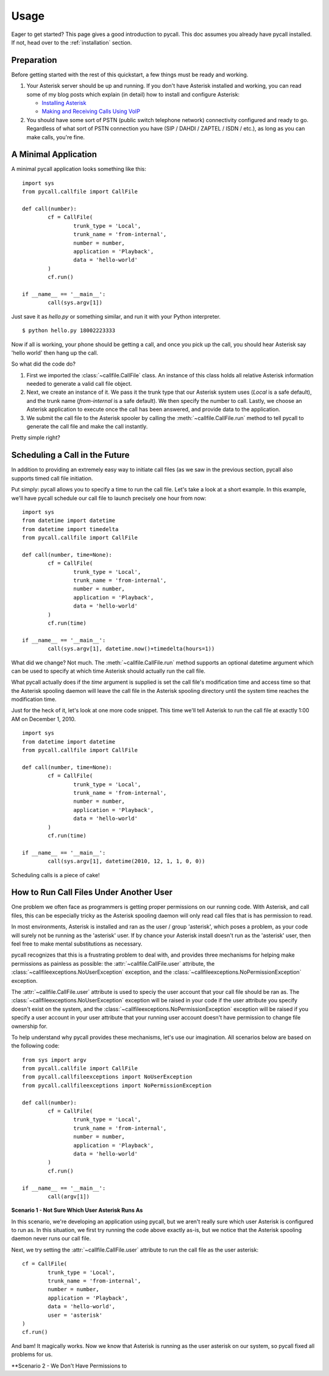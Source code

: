 .. _usage:

Usage
=====

Eager to get started? This page gives a good introduction to pycall. This doc
assumes you already have pycall installed. If not, head over to the
:ref:`installation` section.

Preparation
-----------

Before getting started with the rest of this quickstart, a few things must be
ready and working.

1.	Your Asterisk server should be up and running. If you don't have Asterisk
	installed and working, you can read some of my blog posts which explain (in
	detail) how to install and configure Asterisk:

	*	`Installing Asterisk <http://projectb14ck.org/2010/02/28/transparent-telephony-part-2-installing-asterisk/>`_
	*	`Making and Receiving Calls Using VoIP <http://projectb14ck.org/2010/03/03/transparent-telephony-part-3-making-your-first-call/>`_

2.	You should have some sort of PSTN (public switch telephone network)
	connectivity configured and ready to go. Regardless of what sort of PSTN
	connection you have (SIP / DAHDI / ZAPTEL / ISDN / etc.), as long as you
	can	make calls, you're fine.

A Minimal Application
---------------------

A minimal pycall application looks something like this::

	import sys
	from pycall.callfile import CallFile

	def call(number):
		cf = CallFile(
			trunk_type = 'Local',
			trunk_name = 'from-internal',
			number = number,
			application = 'Playback',
			data = 'hello-world'
		)
		cf.run()

	if __name__ == '__main__':
		call(sys.argv[1])

Just save it as `hello.py` or something similar, and run it with your Python
interpreter. ::

	$ python hello.py 18002223333

Now if all is working, your phone should be getting a call, and once you pick
up the call, you should hear Asterisk say 'hello world' then hang up the call.

So what did the code do?

1.	First we imported the :class:`~callfile.CallFile` class. An instance of
	this class holds all relative Asterisk information needed to generate a
	valid call file object.

2.	Next, we create an instance of it. We pass it the trunk type that our
	Asterisk system uses (`Local` is a safe default), and the trunk name
	(`from-internal` is a safe default). We then specify the number to call.
	Lastly, we choose an Asterisk application to execute once the call has been
	answered, and provide data to the application.

3.	We submit the call file to the Asterisk spooler by calling the
	:meth:`~callfile.CallFile.run` method to tell pycall to generate the call
	file and make the call instantly.

Pretty simple right?

Scheduling a Call in the Future
-------------------------------

In addition to providing an extremely easy way to initiate call files (as we
saw in the previous section, pycall also supports timed call file initiation.

Put simply: pycall allows you to specify a time to run the call file. Let's
take a look at a short example. In this example, we'll have pycall schedule our
call file to launch precisely one hour from now: ::

	import sys
	from datetime import datetime
	from datetime import timedelta
	from pycall.callfile import CallFile

	def call(number, time=None):
		cf = CallFile(
			trunk_type = 'Local',
			trunk_name = 'from-internal',
			number = number,
			application = 'Playback',
			data = 'hello-world'
		)
		cf.run(time)

	if __name__ == '__main__':
		call(sys.argv[1], datetime.now()+timedelta(hours=1))

What did we change? Not much. The :meth:`~callfile.CallFile.run` method
supports an optional datetime argument which can be used to specify at which
time Asterisk should actually run the call file.

What pycall actually does if the *time* argument is supplied is set the call
file's modification time and access time so that the Asterisk spooling daemon
will leave the call file in the Asterisk spooling directory until the system
time reaches the modification time.

Just for the heck of it, let's look at one more code snippet. This time we'll
tell Asterisk to run the call file at exactly 1:00 AM on December 1, 2010. ::

	import sys
	from datetime import datetime
	from pycall.callfile import CallFile

	def call(number, time=None):
		cf = CallFile(
			trunk_type = 'Local',
			trunk_name = 'from-internal',
			number = number,
			application = 'Playback',
			data = 'hello-world'
		)
		cf.run(time)

	if __name__ == '__main__':
		call(sys.argv[1], datetime(2010, 12, 1, 1, 0, 0))

Scheduling calls is a piece of cake!

How to Run Call Files Under Another User
----------------------------------------

One problem we often face as programmers is getting proper permissions on our
running code. With Asterisk, and call files, this can be especially tricky as
the Asterisk spooling daemon will only read call files that is has permission
to read.

In most environments, Asterisk is installed and ran as the user / group
'asterisk', which poses a problem, as your code will surely not be running as
the 'asterisk' user. If by chance your Asterisk install doesn't run as the
'asterisk' user, then feel free to make mental substitutions as necessary.

pycall recognizes that this is a frustrating problem to deal with, and provides
three mechanisms for helping make permissions as painless as possible: the
:attr:`~callfile.CallFile.user` attribute, the
:class:`~callfileexceptions.NoUserException` exception, and the
:class:`~callfileexceptions.NoPermissionException` exception.

The :attr:`~callfile.CallFile.user` attribute is used to speciy the user
account that your call file should be ran as. The
:class:`~callfileexceptions.NoUserException` exception will be raised in your
code if the user attribute you specify doesn't exist on the system, and the
:class:`~callfileexceptions.NoPermissionException` exception will be raised if
you specify a user account in your user attribute that your running user
account doesn't have permission to change file ownership for.

To help understand why pycall provides these mechanisms, let's use our
imagination. All scenarios below are based on the following code: ::

	from sys import argv
	from pycall.callfile import CallFile
	from pycall.callfileexceptions import NoUserException
	from pycall.callfileexceptions import NoPermissionException

	def call(number):
		cf = CallFile(
			trunk_type = 'Local',
			trunk_name = 'from-internal',
			number = number,
			application = 'Playback',
			data = 'hello-world'
		)
		cf.run()

	if __name__ == '__main__':
		call(argv[1])

**Scenario 1 - Not Sure Which User Asterisk Runs As**

In this scenario, we're developing an application using pycall, but we aren't
really sure which user Asterisk is configured to run as. In this situation, we
first try running the code above exactly as-is, but we notice that the Asterisk
spooling daemon never runs our call file.

Next, we try setting the :attr:`~callfile.CallFile.user` attribute to run the
call file as the user asterisk: ::

	cf = CallFile(
		trunk_type = 'Local',
		trunk_name = 'from-internal',
		number = number,
		application = 'Playback',
		data = 'hello-world',
		user = 'asterisk'
	)
	cf.run()

And bam! It magically works. Now we know that Asterisk is running as the user
asterisk on our system, so pycall fixed all problems for us.

**Scenario 2 - We Don't Have Permissions to

